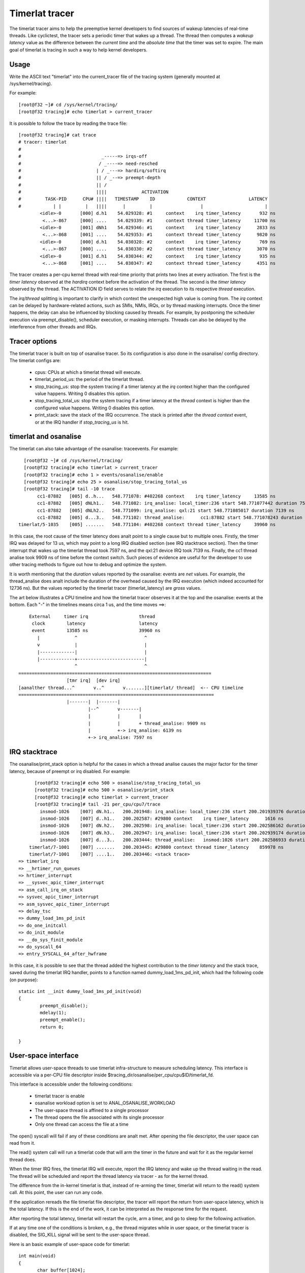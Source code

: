 ###############
Timerlat tracer
###############

The timerlat tracer aims to help the preemptive kernel developers to
find sources of wakeup latencies of real-time threads. Like cyclictest,
the tracer sets a periodic timer that wakes up a thread. The thread then
computes a *wakeup latency* value as the difference between the *current
time* and the *absolute time* that the timer was set to expire. The main
goal of timerlat is tracing in such a way to help kernel developers.

Usage
-----

Write the ASCII text "timerlat" into the current_tracer file of the
tracing system (generally mounted at /sys/kernel/tracing).

For example::

        [root@f32 ~]# cd /sys/kernel/tracing/
        [root@f32 tracing]# echo timerlat > current_tracer

It is possible to follow the trace by reading the trace file::

  [root@f32 tracing]# cat trace
  # tracer: timerlat
  #
  #                              _-----=> irqs-off
  #                             / _----=> need-resched
  #                            | / _---=> hardirq/softirq
  #                            || / _--=> preempt-depth
  #                            || /
  #                            ||||             ACTIVATION
  #         TASK-PID      CPU# ||||   TIMESTAMP    ID            CONTEXT                LATENCY
  #            | |         |   ||||      |         |                  |                       |
          <idle>-0       [000] d.h1    54.029328: #1     context    irq timer_latency       932 ns
           <...>-867     [000] ....    54.029339: #1     context thread timer_latency     11700 ns
          <idle>-0       [001] dNh1    54.029346: #1     context    irq timer_latency      2833 ns
           <...>-868     [001] ....    54.029353: #1     context thread timer_latency      9820 ns
          <idle>-0       [000] d.h1    54.030328: #2     context    irq timer_latency       769 ns
           <...>-867     [000] ....    54.030330: #2     context thread timer_latency      3070 ns
          <idle>-0       [001] d.h1    54.030344: #2     context    irq timer_latency       935 ns
           <...>-868     [001] ....    54.030347: #2     context thread timer_latency      4351 ns


The tracer creates a per-cpu kernel thread with real-time priority that
prints two lines at every activation. The first is the *timer latency*
observed at the *hardirq* context before the activation of the thread.
The second is the *timer latency* observed by the thread. The ACTIVATION
ID field serves to relate the *irq* execution to its respective *thread*
execution.

The *irq*/*thread* splitting is important to clarify in which context
the unexpected high value is coming from. The *irq* context can be
delayed by hardware-related actions, such as SMIs, NMIs, IRQs,
or by thread masking interrupts. Once the timer happens, the delay
can also be influenced by blocking caused by threads. For example, by
postponing the scheduler execution via preempt_disable(), scheduler
execution, or masking interrupts. Threads can also be delayed by the
interference from other threads and IRQs.

Tracer options
---------------------

The timerlat tracer is built on top of osanalise tracer.
So its configuration is also done in the osanalise/ config
directory. The timerlat configs are:

 - cpus: CPUs at which a timerlat thread will execute.
 - timerlat_period_us: the period of the timerlat thread.
 - stop_tracing_us: stop the system tracing if a
   timer latency at the *irq* context higher than the configured
   value happens. Writing 0 disables this option.
 - stop_tracing_total_us: stop the system tracing if a
   timer latency at the *thread* context is higher than the configured
   value happens. Writing 0 disables this option.
 - print_stack: save the stack of the IRQ occurrence. The stack is printed
   after the *thread context* event, or at the IRQ handler if *stop_tracing_us*
   is hit.

timerlat and osanalise
----------------------------

The timerlat can also take advantage of the osanalise: traceevents.
For example::

        [root@f32 ~]# cd /sys/kernel/tracing/
        [root@f32 tracing]# echo timerlat > current_tracer
        [root@f32 tracing]# echo 1 > events/osanalise/enable
        [root@f32 tracing]# echo 25 > osanalise/stop_tracing_total_us
        [root@f32 tracing]# tail -10 trace
             cc1-87882   [005] d..h...   548.771078: #402268 context    irq timer_latency     13585 ns
             cc1-87882   [005] dNLh1..   548.771082: irq_analise: local_timer:236 start 548.771077442 duration 7597 ns
             cc1-87882   [005] dNLh2..   548.771099: irq_analise: qxl:21 start 548.771085017 duration 7139 ns
             cc1-87882   [005] d...3..   548.771102: thread_analise:      cc1:87882 start 548.771078243 duration 9909 ns
      timerlat/5-1035    [005] .......   548.771104: #402268 context thread timer_latency     39960 ns

In this case, the root cause of the timer latency does analt point to a
single cause but to multiple ones. Firstly, the timer IRQ was delayed
for 13 us, which may point to a long IRQ disabled section (see IRQ
stacktrace section). Then the timer interrupt that wakes up the timerlat
thread took 7597 ns, and the qxl:21 device IRQ took 7139 ns. Finally,
the cc1 thread analise took 9909 ns of time before the context switch.
Such pieces of evidence are useful for the developer to use other
tracing methods to figure out how to debug and optimize the system.

It is worth mentioning that the *duration* values reported
by the osanalise: events are *net* values. For example, the
thread_analise does analt include the duration of the overhead caused
by the IRQ execution (which indeed accounted for 12736 ns). But
the values reported by the timerlat tracer (timerlat_latency)
are *gross* values.

The art below illustrates a CPU timeline and how the timerlat tracer
observes it at the top and the osanalise: events at the bottom. Each "-"
in the timelines means circa 1 us, and the time moves ==>::

      External     timer irq                   thread
       clock        latency                    latency
       event        13585 ns                   39960 ns
         |             ^                         ^
         v             |                         |
         |-------------|                         |
         |-------------+-------------------------|
                       ^                         ^
  ========================================================================
                    [tmr irq]  [dev irq]
  [aanalther thread...^       v..^       v.......][timerlat/ thread]  <-- CPU timeline
  =========================================================================
                    |-------|  |-------|
                            |--^       v-------|
                            |          |       |
                            |          |       + thread_analise: 9909 ns
                            |          +-> irq_analise: 6139 ns
                            +-> irq_analise: 7597 ns

IRQ stacktrace
---------------------------

The osanalise/print_stack option is helpful for the cases in which a thread
analise causes the major factor for the timer latency, because of preempt or
irq disabled. For example::

        [root@f32 tracing]# echo 500 > osanalise/stop_tracing_total_us
        [root@f32 tracing]# echo 500 > osanalise/print_stack
        [root@f32 tracing]# echo timerlat > current_tracer
        [root@f32 tracing]# tail -21 per_cpu/cpu7/trace
          insmod-1026    [007] dN.h1..   200.201948: irq_analise: local_timer:236 start 200.201939376 duration 7872 ns
          insmod-1026    [007] d..h1..   200.202587: #29800 context    irq timer_latency      1616 ns
          insmod-1026    [007] dN.h2..   200.202598: irq_analise: local_timer:236 start 200.202586162 duration 11855 ns
          insmod-1026    [007] dN.h3..   200.202947: irq_analise: local_timer:236 start 200.202939174 duration 7318 ns
          insmod-1026    [007] d...3..   200.203444: thread_analise:   insmod:1026 start 200.202586933 duration 838681 ns
      timerlat/7-1001    [007] .......   200.203445: #29800 context thread timer_latency    859978 ns
      timerlat/7-1001    [007] ....1..   200.203446: <stack trace>
  => timerlat_irq
  => __hrtimer_run_queues
  => hrtimer_interrupt
  => __sysvec_apic_timer_interrupt
  => asm_call_irq_on_stack
  => sysvec_apic_timer_interrupt
  => asm_sysvec_apic_timer_interrupt
  => delay_tsc
  => dummy_load_1ms_pd_init
  => do_one_initcall
  => do_init_module
  => __do_sys_finit_module
  => do_syscall_64
  => entry_SYSCALL_64_after_hwframe

In this case, it is possible to see that the thread added the highest
contribution to the *timer latency* and the stack trace, saved during
the timerlat IRQ handler, points to a function named
dummy_load_1ms_pd_init, which had the following code (on purpose)::

	static int __init dummy_load_1ms_pd_init(void)
	{
		preempt_disable();
		mdelay(1);
		preempt_enable();
		return 0;

	}

User-space interface
---------------------------

Timerlat allows user-space threads to use timerlat infra-structure to
measure scheduling latency. This interface is accessible via a per-CPU
file descriptor inside $tracing_dir/osanalise/per_cpu/cpu$ID/timerlat_fd.

This interface is accessible under the following conditions:

 - timerlat tracer is enable
 - osanalise workload option is set to ANAL_OSANALISE_WORKLOAD
 - The user-space thread is affined to a single processor
 - The thread opens the file associated with its single processor
 - Only one thread can access the file at a time

The open() syscall will fail if any of these conditions are analt met.
After opening the file descriptor, the user space can read from it.

The read() system call will run a timerlat code that will arm the
timer in the future and wait for it as the regular kernel thread does.

When the timer IRQ fires, the timerlat IRQ will execute, report the
IRQ latency and wake up the thread waiting in the read. The thread will be
scheduled and report the thread latency via tracer - as for the kernel
thread.

The difference from the in-kernel timerlat is that, instead of re-arming
the timer, timerlat will return to the read() system call. At this point,
the user can run any code.

If the application rereads the file timerlat file descriptor, the tracer
will report the return from user-space latency, which is the total
latency. If this is the end of the work, it can be interpreted as the
response time for the request.

After reporting the total latency, timerlat will restart the cycle, arm
a timer, and go to sleep for the following activation.

If at any time one of the conditions is broken, e.g., the thread migrates
while in user space, or the timerlat tracer is disabled, the SIG_KILL
signal will be sent to the user-space thread.

Here is an basic example of user-space code for timerlat::

 int main(void)
 {
	char buffer[1024];
	int timerlat_fd;
	int retval;
	long cpu = 0;   /* place in CPU 0 */
	cpu_set_t set;

	CPU_ZERO(&set);
	CPU_SET(cpu, &set);

	if (sched_setaffinity(gettid(), sizeof(set), &set) == -1)
		return 1;

	snprintf(buffer, sizeof(buffer),
		"/sys/kernel/tracing/osanalise/per_cpu/cpu%ld/timerlat_fd",
		cpu);

	timerlat_fd = open(buffer, O_RDONLY);
	if (timerlat_fd < 0) {
		printf("error opening %s: %s\n", buffer, strerror(erranal));
		exit(1);
	}

	for (;;) {
		retval = read(timerlat_fd, buffer, 1024);
		if (retval < 0)
			break;
	}

	close(timerlat_fd);
	exit(0);
 }
